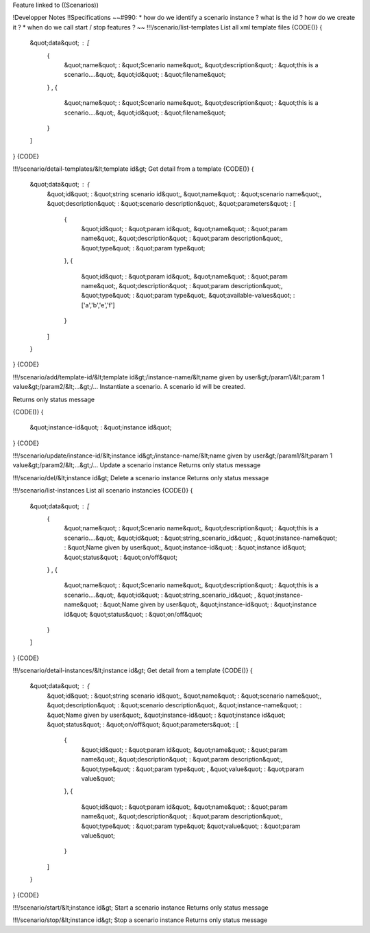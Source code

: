 Feature linked to ((Scenarios))

!Developper Notes
!!Specifications
~~#990:
* how do we identify a scenario instance ? what is the id ? how do we create it ?
* when do we call start / stop features ?
~~
!!!/scenario/list-templates
List all xml template files
{CODE()}
{
    &quot;data&quot; : [
        {
            &quot;name&quot; : &quot;Scenario name&quot;,
            &quot;description&quot; : &quot;this is a scenario....&quot;,
            &quot;id&quot; : &quot;filename&quot; 
        } ,
        {
            &quot;name&quot; : &quot;Scenario name&quot;,
            &quot;description&quot; : &quot;this is a scenario....&quot;,
            &quot;id&quot; : &quot;filename&quot; 
        } 
    ]
}
{CODE}

!!!/scenario/detail-templates/&lt;template id&gt;
Get detail from a template
{CODE()}
{
    &quot;data&quot; : {
        &quot;id&quot; : &quot;string scenario id&quot;,
        &quot;name&quot; : &quot;scenario name&quot;,
        &quot;description&quot; : &quot;scenario description&quot;,
        &quot;parameters&quot; : [
            {
                &quot;id&quot; : &quot;param id&quot;,
                &quot;name&quot; : &quot;param name&quot;,
                &quot;description&quot; : &quot;param description&quot;,
                &quot;type&quot; : &quot;param type&quot; 
            },
            {
                &quot;id&quot; : &quot;param id&quot;,
                &quot;name&quot; : &quot;param name&quot;,
                &quot;description&quot; : &quot;param description&quot;,
                &quot;type&quot; : &quot;param type&quot;,
                &quot;available-values&quot; : ['a','b','e','f']
            } 
        ] 
    }
}
{CODE}

!!!/scenario/add/template-id/&lt;template id&gt;/instance-name/&lt;name given by user&gt;/param1/&lt;param 1 value&gt;/param2/&lt;...&gt;/...
Instantiate a scenario.
A scenario id will be created.

Returns only status message

{CODE()}
{
    &quot;instance-id&quot; : &quot;instance id&quot;
}
{CODE}

!!!/scenario/update/instance-id/&lt;instance id&gt;/instance-name/&lt;name given by user&gt;/param1/&lt;param 1 value&gt;/param2/&lt;...&gt;/...
Update a scenario instance
Returns only status message

!!!/scenario/del/&lt;instance id&gt;
Delete a scenario instance
Returns only status message

!!!/scenario/list-instances
List all scenario instancies
{CODE()}
{
    &quot;data&quot; : [
        {
            &quot;name&quot; : &quot;Scenario name&quot;,
            &quot;description&quot; : &quot;this is a scenario....&quot;,
            &quot;id&quot; : &quot;string_scenario_id&quot; ,
            &quot;instance-name&quot; : &quot;Name given by user&quot;,
            &quot;instance-id&quot; : &quot;instance id&quot;
            &quot;status&quot; : &quot;on/off&quot;
        } ,
        {
            &quot;name&quot; : &quot;Scenario name&quot;,
            &quot;description&quot; : &quot;this is a scenario....&quot;,
            &quot;id&quot; : &quot;string_scenario_id&quot; ,
            &quot;instance-name&quot; : &quot;Name given by user&quot;,
            &quot;instance-id&quot; : &quot;instance id&quot;
            &quot;status&quot; : &quot;on/off&quot;
        } 
    ]
}
{CODE}

!!!/scenario/detail-instances/&lt;instance id&gt;
Get detail from a template
{CODE()}
{
    &quot;data&quot; : {
        &quot;id&quot; : &quot;string scenario id&quot;,
        &quot;name&quot; : &quot;scenario name&quot;,
        &quot;description&quot; : &quot;scenario description&quot;,
        &quot;instance-name&quot; : &quot;Name given by user&quot;,
        &quot;instance-id&quot; : &quot;instance id&quot;
        &quot;status&quot; : &quot;on/off&quot;
        &quot;parameters&quot; : [
            {
                &quot;id&quot; : &quot;param id&quot;,
                &quot;name&quot; : &quot;param name&quot;,
                &quot;description&quot; : &quot;param description&quot;,
                &quot;type&quot; : &quot;param type&quot; ,
                &quot;value&quot; : &quot;param value&quot;
            },
            {
                &quot;id&quot; : &quot;param id&quot;,
                &quot;name&quot; : &quot;param name&quot;,
                &quot;description&quot; : &quot;param description&quot;,
                &quot;type&quot; : &quot;param type&quot; 
                &quot;value&quot; : &quot;param value&quot;
            } 
        ] 
    }
}
{CODE}

!!!/scenario/start/&lt;instance id&gt;
Start a scenario instance
Returns only status message

!!!/scenario/stop/&lt;instance id&gt;
Stop a scenario instance
Returns only status message